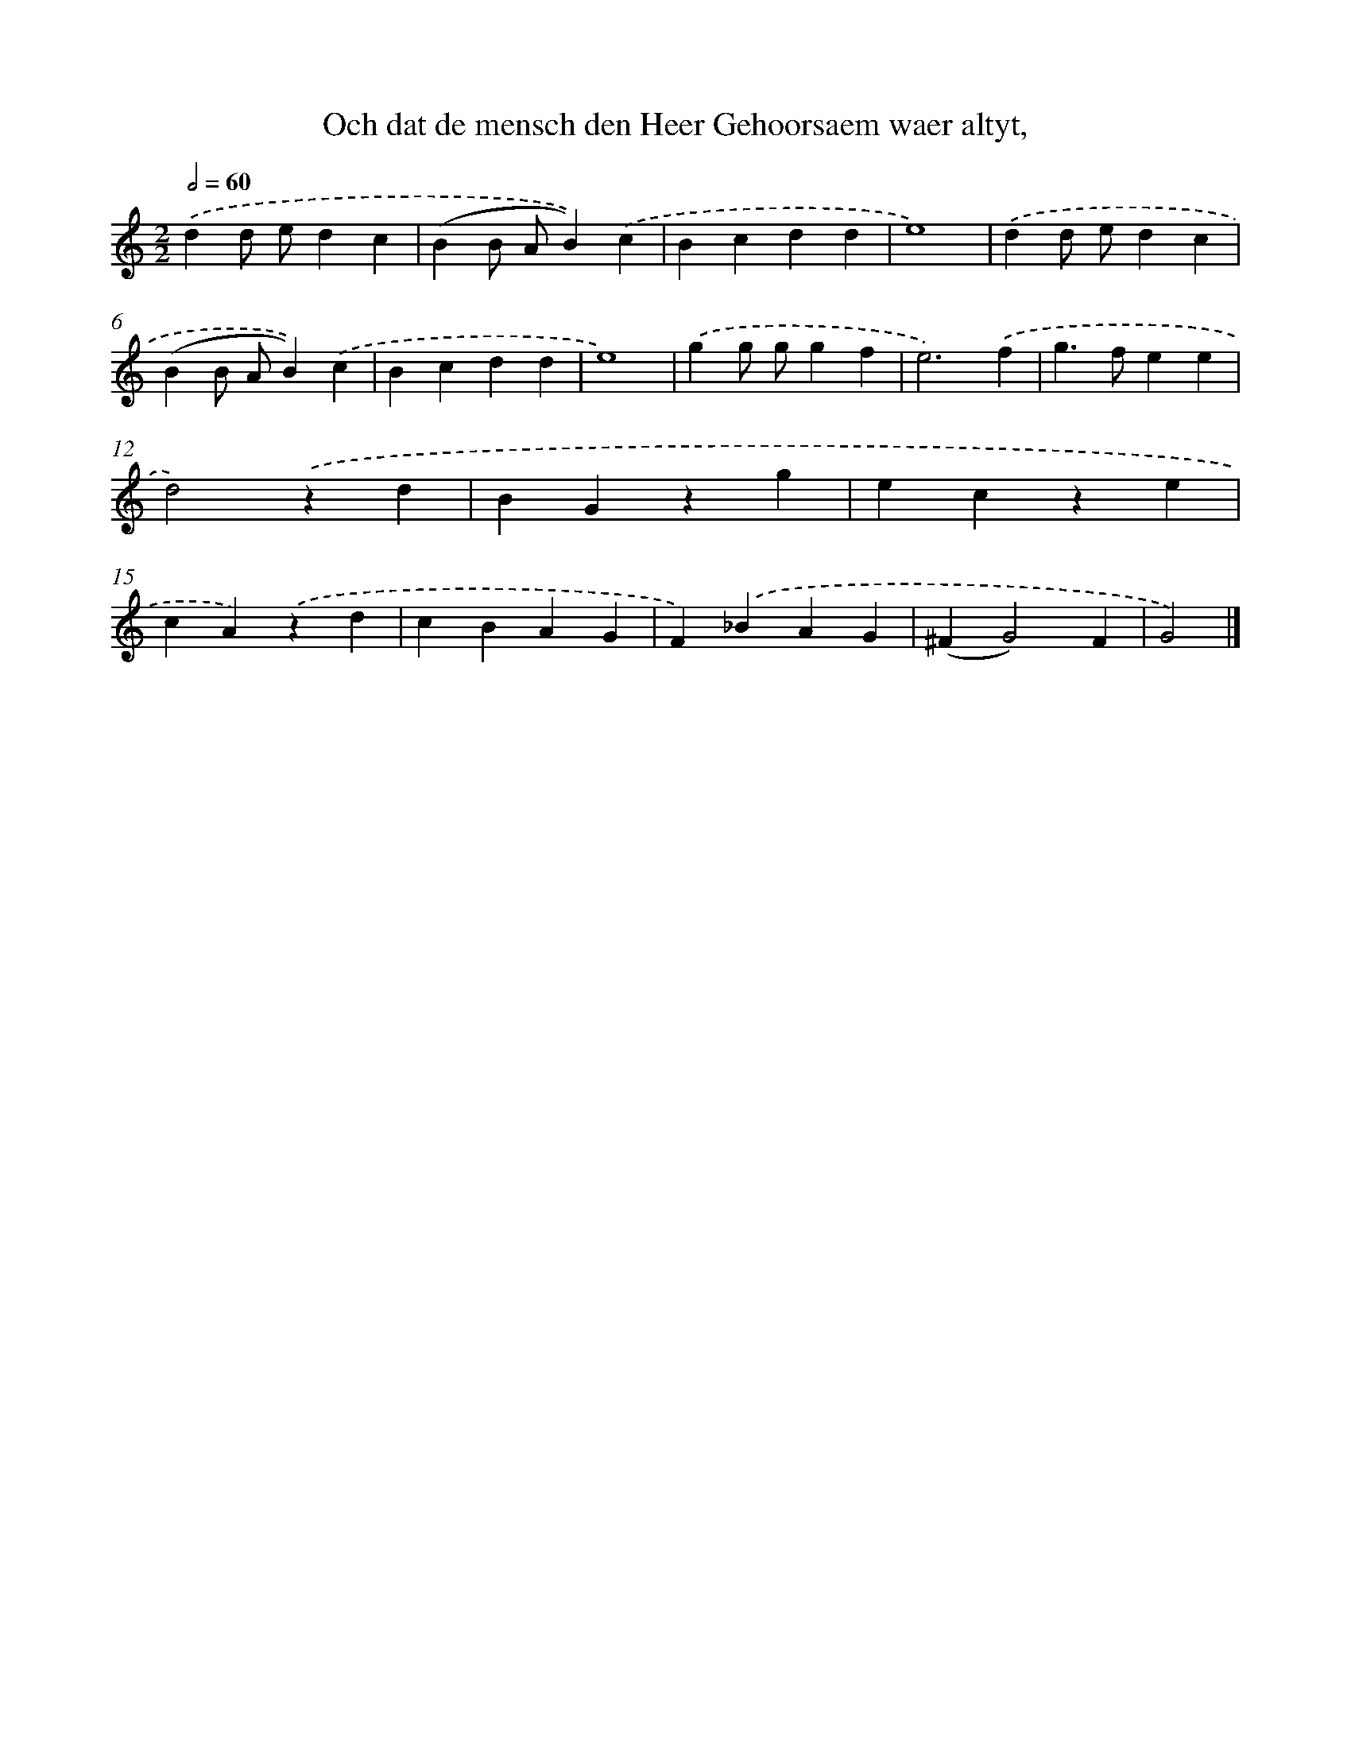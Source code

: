 X: 789
T: Och dat de mensch den Heer Gehoorsaem waer altyt,
%%abc-version 2.0
%%abcx-abcm2ps-target-version 5.9.1 (29 Sep 2008)
%%abc-creator hum2abc beta
%%abcx-conversion-date 2018/11/01 14:35:36
%%humdrum-veritas 2343813615
%%humdrum-veritas-data 2826384678
%%continueall 1
%%barnumbers 0
L: 1/4
M: 2/2
Q: 1/2=60
K: C clef=treble
.('dd/ e/dc |
(BB/ A/B)).('c |
Bcdd |
e4) |
.('dd/ e/dc |
(BB/ A/B)).('c |
Bcdd |
e4) |
.('gg/ g/gf |
e3).('f |
g>fee |
d2).('zd |
BGzg |
ecze |
cA).('zd |
cBAG |
F).('_BAG |
(^FG2)F |
G2) |]
